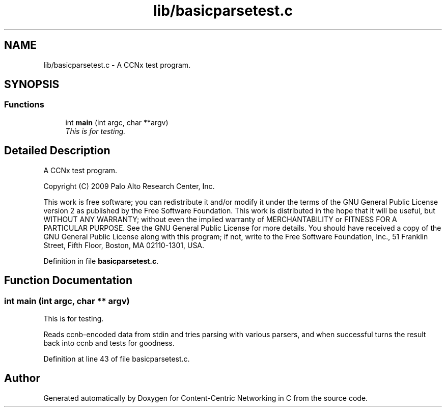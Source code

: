 .TH "lib/basicparsetest.c" 3 "14 Sep 2011" "Version 0.4.1" "Content-Centric Networking in C" \" -*- nroff -*-
.ad l
.nh
.SH NAME
lib/basicparsetest.c \- A CCNx test program. 
.SH SYNOPSIS
.br
.PP
.SS "Functions"

.in +1c
.ti -1c
.RI "int \fBmain\fP (int argc, char **argv)"
.br
.RI "\fIThis is for testing. \fP"
.in -1c
.SH "Detailed Description"
.PP 
A CCNx test program. 

Copyright (C) 2009 Palo Alto Research Center, Inc.
.PP
This work is free software; you can redistribute it and/or modify it under the terms of the GNU General Public License version 2 as published by the Free Software Foundation. This work is distributed in the hope that it will be useful, but WITHOUT ANY WARRANTY; without even the implied warranty of MERCHANTABILITY or FITNESS FOR A PARTICULAR PURPOSE. See the GNU General Public License for more details. You should have received a copy of the GNU General Public License along with this program; if not, write to the Free Software Foundation, Inc., 51 Franklin Street, Fifth Floor, Boston, MA 02110-1301, USA. 
.PP
Definition in file \fBbasicparsetest.c\fP.
.SH "Function Documentation"
.PP 
.SS "int main (int argc, char ** argv)"
.PP
This is for testing. 
.PP
Reads ccnb-encoded data from stdin and tries parsing with various parsers, and when successful turns the result back into ccnb and tests for goodness. 
.PP
Definition at line 43 of file basicparsetest.c.
.SH "Author"
.PP 
Generated automatically by Doxygen for Content-Centric Networking in C from the source code.
